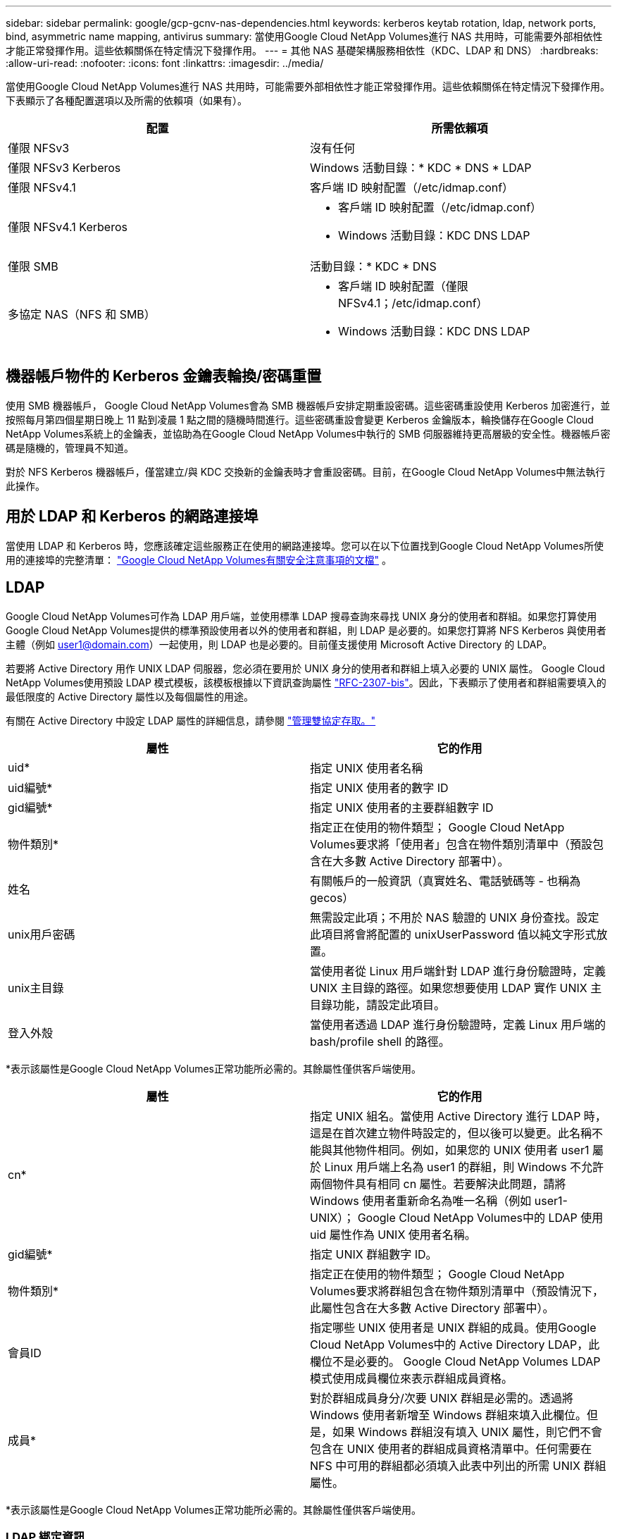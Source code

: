 ---
sidebar: sidebar 
permalink: google/gcp-gcnv-nas-dependencies.html 
keywords: kerberos keytab rotation, ldap, network ports, bind, asymmetric name mapping, antivirus 
summary: 當使用Google Cloud NetApp Volumes進行 NAS 共用時，可能需要外部相依性才能正常發揮作用。這些依賴關係在特定情況下發揮作用。 
---
= 其他 NAS 基礎架構服務相依性（KDC、LDAP 和 DNS）
:hardbreaks:
:allow-uri-read: 
:nofooter: 
:icons: font
:linkattrs: 
:imagesdir: ../media/


[role="lead"]
當使用Google Cloud NetApp Volumes進行 NAS 共用時，可能需要外部相依性才能正常發揮作用。這些依賴關係在特定情況下發揮作用。下表顯示了各種配置選項以及所需的依賴項（如果有）。

|===
| 配置 | 所需依賴項 


| 僅限 NFSv3 | 沒有任何 


| 僅限 NFSv3 Kerberos | Windows 活動目錄：* KDC * DNS * LDAP 


| 僅限 NFSv4.1 | 客戶端 ID 映射配置（/etc/idmap.conf） 


| 僅限 NFSv4.1 Kerberos  a| 
* 客戶端 ID 映射配置（/etc/idmap.conf）
* Windows 活動目錄：KDC DNS LDAP




| 僅限 SMB | 活動目錄：* KDC * DNS 


| 多協定 NAS（NFS 和 SMB）  a| 
* 客戶端 ID 映射配置（僅限 NFSv4.1；/etc/idmap.conf）
* Windows 活動目錄：KDC DNS LDAP


|===


== 機器帳戶物件的 Kerberos 金鑰表輪換/密碼重置

使用 SMB 機器帳戶， Google Cloud NetApp Volumes會為 SMB 機器帳戶安排定期重設密碼。這些密碼重設使用 Kerberos 加密進行，並按照每月第四個星期日晚上 11 點到凌晨 1 點之間的隨機時間進行。這些密碼重設會變更 Kerberos 金鑰版本，輪換儲存在Google Cloud NetApp Volumes系統上的金鑰表，並協助為在Google Cloud NetApp Volumes中執行的 SMB 伺服器維持更高層級的安全性。機器帳戶密碼是隨機的，管理員不知道。

對於 NFS Kerberos 機器帳戶，僅當建立/與 KDC 交換新的金鑰表時才會重設密碼。目前，在Google Cloud NetApp Volumes中無法執行此操作。



== 用於 LDAP 和 Kerberos 的網路連接埠

當使用 LDAP 和 Kerberos 時，您應該確定這些服務正在使用的網路連接埠。您可以在以下位置找到Google Cloud NetApp Volumes所使用的連接埠的完整清單： https://cloud.google.com/architecture/partners/netapp-cloud-volumes/security-considerations?hl=en_US["Google Cloud NetApp Volumes有關安全注意事項的文檔"^] 。



== LDAP

Google Cloud NetApp Volumes可作為 LDAP 用戶端，並使用標準 LDAP 搜尋查詢來尋找 UNIX 身分的使用者和群組。如果您打算使用Google Cloud NetApp Volumes提供的標準預設使用者以外的使用者和群組，則 LDAP 是必要的。如果您打算將 NFS Kerberos 與使用者主體（例如 user1@domain.com）一起使用，則 LDAP 也是必要的。目前僅支援使用 Microsoft Active Directory 的 LDAP。

若要將 Active Directory 用作 UNIX LDAP 伺服器，您必須在要用於 UNIX 身分的使用者和群組上填入必要的 UNIX 屬性。 Google Cloud NetApp Volumes使用預設 LDAP 模式模板，該模板根據以下資訊查詢屬性 https://tools.ietf.org/id/draft-howard-rfc2307bis-01.txt["RFC-2307-bis"^]。因此，下表顯示了使用者和群組需要填入的最低限度的 Active Directory 屬性以及每個屬性的用途。

有關在 Active Directory 中設定 LDAP 屬性的詳細信息，請參閱 https://cloud.google.com/architecture/partners/netapp-cloud-volumes/managing-dual-protocol-access["管理雙協定存取。"^]

|===
| 屬性 | 它的作用 


| uid* | 指定 UNIX 使用者名稱 


| uid編號* | 指定 UNIX 使用者的數字 ID 


| gid編號* | 指定 UNIX 使用者的主要群組數字 ID 


| 物件類別* | 指定正在使用的物件類型； Google Cloud NetApp Volumes要求將「使用者」包含在物件類別清單中（預設包含在大多數 Active Directory 部署中）。 


| 姓名 | 有關帳戶的一般資訊（真實姓名、電話號碼等 - 也稱為 gecos） 


| unix用戶密碼 | 無需設定此項；不用於 NAS 驗證的 UNIX 身份查找。設定此項目將會將配置的 unixUserPassword 值以純文字形式放置。 


| unix主目錄 | 當使用者從 Linux 用戶端針對 LDAP 進行身份驗證時，定義 UNIX 主目錄的路徑。如果您想要使用 LDAP 實作 UNIX 主目錄功能，請設定此項目。 


| 登入外殼 | 當使用者透過 LDAP 進行身份驗證時，定義 Linux 用戶端的 bash/profile shell 的路徑。 
|===
*表示該屬性是Google Cloud NetApp Volumes正常功能所必需的。其餘屬性僅供客戶端使用。

|===
| 屬性 | 它的作用 


| cn* | 指定 UNIX 組名。當使用 Active Directory 進行 LDAP 時，這是在首次建立物件時設定的，但以後可以變更。此名稱不能與其他物件相同。例如，如果您的 UNIX 使用者 user1 屬於 Linux 用戶端上名為 user1 的群組，則 Windows 不允許兩個物件具有相同 cn 屬性。若要解決此問題，請將 Windows 使用者重新命名為唯一名稱（例如 user1-UNIX）； Google Cloud NetApp Volumes中的 LDAP 使用 uid 屬性作為 UNIX 使用者名稱。 


| gid編號* | 指定 UNIX 群組數字 ID。 


| 物件類別* | 指定正在使用的物件類型； Google Cloud NetApp Volumes要求將群組包含在物件類別清單中（預設情況下，此屬性包含在大多數 Active Directory 部署中）。 


| 會員ID | 指定哪些 UNIX 使用者是 UNIX 群組的成員。使用Google Cloud NetApp Volumes中的 Active Directory LDAP，此欄位不是必要的。  Google Cloud NetApp Volumes LDAP 模式使用成員欄位來表示群組成員資格。 


| 成員* | 對於群組成員身分/次要 UNIX 群組是必需的。透過將 Windows 使用者新增至 Windows 群組來填入此欄位。但是，如果 Windows 群組沒有填入 UNIX 屬性，則它們不會包含在 UNIX 使用者的群組成員資格清單中。任何需要在 NFS 中可用的群組都必須填入此表中列出的所需 UNIX 群組屬性。 
|===
*表示該屬性是Google Cloud NetApp Volumes正常功能所必需的。其餘屬性僅供客戶端使用。



=== LDAP 綁定資訊

若要查詢 LDAP 中的用戶， Google Cloud NetApp Volumes必須綁定（登入）到 LDAP 服務。此登入具有唯讀權限，用於查詢 LDAP UNIX 屬性以進行目錄查找。目前，只有使用 SMB 機器帳戶才可以進行 LDAP 綁定。

只能為以下物件啟用 LDAP `NetApp Volumes-Performance`實例並將其用於 NFSv3、NFSv4.1 或雙重協定磁碟區。必須在與Google Cloud NetApp Volumes磁碟區相同的區域建立 Active Directory 連線才能成功部署啟用 LDAP 的磁碟區。

啟用LDAP後，在特定場景下會出現以下情況。

* 如果Google Cloud NetApp Volumes專案僅使用 NFSv3 或 NFSv4.1，則會在 Active Directory 網域控制站中建立新的機器帳戶，而Google Cloud NetApp Volumes中的 LDAP 用戶端會使用該機器帳戶憑證綁定至 Active Directory。沒有為 NFS 磁碟區建立 SMB 共用，且預設為隱藏管理共用（請參閱link:gcp-gcnv-smb.html#default-hidden-shares["預設隱藏共享"]) 已刪除共用 ACL。
* 如果Google Cloud NetApp Volumes專案使用雙協定卷，則僅使用為 SMB 存取權建立的單一機器帳戶將Google Cloud NetApp Volumes中的 LDAP 用戶端綁定到 Active Directory。不建立額外的機器帳戶。
* 如果單獨建立專用的 SMB 磁碟區（在啟用具有 LDAP 的 NFS 磁碟區之前或之後），則 LDAP 綁定的機器帳戶將與 SMB 機器帳戶共用。
* 如果也啟用了 NFS Kerberos，則會建立兩個機器帳戶 - 一個用於 SMB 共用和/或 LDAP 綁定，一個用於 NFS Kerberos 驗證。




=== LDAP 查詢

儘管 LDAP 綁定是加密的，但 LDAP 查詢是透過使用通用 LDAP 連接埠 389 以純文字形式透過網路傳遞的。目前無法在Google Cloud NetApp Volumes中變更此知名連接埠。因此，有權在網路中嗅探資料包的人可以看到使用者和群組名稱、數字 ID 和群組成員身分。

但是，Google Cloud VM 無法嗅探其他 VM 的單播流量。只有主動參與 LDAP 流量（即能夠綁定）的虛擬機器才能看到來自 LDAP 伺服器的流量。有關Google Cloud NetApp Volumes中的資料包嗅探的更多信息，請參閱link:gcp-gcnv-arch-detail.html#packet-sniffing["資料包嗅探/追蹤注意事項。"]



=== LDAP 用戶端配置預設設定

在Google Cloud NetApp Volumes實例中啟用 LDAP 時，預設會使用特定的設定詳細資訊建立 LDAP 用戶端設定。在某些情況下，選項不適用於Google Cloud NetApp Volumes （不受支援）或不可設定。

|===
| LDAP 用戶端選項 | 它的作用 | 預設值 | 可以改嗎？ 


| LDAP 伺服器列表 | 設定用於查詢的 LDAP 伺服器名稱或 IP 位址。這不適用於Google Cloud NetApp Volumes。相反，Active Directory 網域用於定義 LDAP 伺服器。 | 未設定 | 不 


| Active Directory 網域 | 設定用於 LDAP 查詢的 Active Directory 網域。  Google Cloud NetApp Volumes利用 DNS 中 LDAP 的 SRV 記錄來尋找網域中的 LDAP 伺服器。 | 設定為 Active Directory 連線中指定的 Active Directory 網域。 | 不 


| 首選 Active Directory 伺服器 | 設定用於 LDAP 的首選 Active Directory 伺服器。不受Google Cloud NetApp Volumes支援。相反，使用 Active Directory 網站來控制 LDAP 伺服器選擇。 | 未設定。 | 不 


| 使用 SMB 伺服器憑證綁定 | 使用 SMB 機器帳戶綁定到 LDAP。目前， Google Cloud NetApp Volumes中唯一支援的 LDAP 綁定方法。 | 真的 | 不 


| 架構模板 | 用於 LDAP 查詢的架構模板。 | MS-AD-BIS | 不 


| LDAP 伺服器連接埠 | 用於 LDAP 查詢的連接埠號碼。  Google Cloud NetApp Volumes目前僅使用標準 LDAP 連接埠 389。  LDAPS/連接埠 636 目前不受支援。 | 389 | 不 


| LDAPS 是否已啟用 | 控制是否使用安全通訊端層 (SSL) 上的 LDAP 進行查詢和綁定。目前不受Google Cloud NetApp Volumes支援。 | 錯誤的 | 不 


| 查詢超時（秒） | 查詢超時。如果查詢時間超過指定值，則查詢失敗。 | 3 | 不 


| 最低綁定身份驗證級別 | 支援的最低綁定等級。由於Google Cloud NetApp Volumes使用機器帳戶進行 LDAP 綁定，而 Active Directory 預設不支援匿名綁定，因此此選項對於安全性不起作用。 | 匿名的 | 不 


| 綁定 DN | 使用簡單綁定時用於綁定的使用者/專有名稱 (DN)。  Google Cloud NetApp Volumes使用機器帳戶進行 LDAP 綁定，目前不支援簡單綁定驗證。 | 未設定 | 不 


| 基本 DN | 用於 LDAP 搜尋的基本 DN。 | 用於 Active Directory 連線的 Windows 網域，採用 DN 格式（即 DC=domain、DC=local）。 | 不 


| 基本搜尋範圍 | 基本 DN 搜尋的搜尋範圍。值可以包括 base、onelevel 或 subtree。  Google Cloud NetApp Volumes僅支援子樹搜尋。 | 子樹 | 不 


| 用戶 DN | 定義使用者開始搜尋 LDAP 查詢的 DN。目前不支援Google Cloud NetApp Volumes，因此所有使用者搜尋都從基本 DN 開始。 | 未設定 | 不 


| 用戶搜尋範圍 | 用戶 DN 搜尋的搜尋範圍。值可以包括 base、onelevel 或 subtree。  Google Cloud NetApp Volumes不支援設定使用者搜尋範圍。 | 子樹 | 不 


| 群組 DN | 定義 LDAP 查詢的群組搜尋開始的 DN。目前不支援Google Cloud NetApp Volumes，因此所有群組搜尋都從基本 DN 開始。 | 未設定 | 不 


| 群組搜尋範圍 | 群組 DN 搜尋的搜尋範圍。值可以包括 base、onelevel 或 subtree。  Google Cloud NetApp Volumes不支援設定群組搜尋範圍。 | 子樹 | 不 


| 網路群組 DN | 定義網路群組搜尋 LDAP 查詢的起始 DN。目前不支援Google Cloud NetApp Volumes，因此所有網路群組搜尋都從基本 DN 開始。 | 未設定 | 不 


| 網路組搜尋範圍 | 網路群組 DN 搜尋的搜尋範圍。值可以包括 base、onelevel 或 subtree。  Google Cloud NetApp Volumes不支援設定網路群組搜尋範圍。 | 子樹 | 不 


| 透過 LDAP 使用 start_tls | 利用 Start TLS 透過連接埠 389 建立基於憑證的 LDAP 連線。目前不受Google Cloud NetApp Volumes支援。 | 錯誤的 | 不 


| 啟用按主機尋找網路群組 | 啟用按主機名稱尋找網路群組，而不是擴充網路群組來列出所有成員。目前不受Google Cloud NetApp Volumes支援。 | 錯誤的 | 不 


| 按主機 DN 劃分的網路群組 | 定義 LDAP 查詢的 netgroup-by-host 搜尋開始的 DN。  Google Cloud NetApp Volumes目前不支援 Netgroup-by-host。 | 未設定 | 不 


| Netgroup-by-host 搜尋範圍 | 依主機 DN 搜尋的網路群組搜尋範圍。值可以包括 base、onelevel 或 subtree。  Google Cloud NetApp Volumes目前不支援 Netgroup-by-host。 | 子樹 | 不 


| 客戶端會話安全 | 定義 LDAP 使用的會話安全等級（簽章、印章或無）。如果 Active Directory 提出請求， NetApp Volumes-Performance 將支援 LDAP 簽章。 NetApp Volumes-SW 不支援 LDAP 簽章。對於這兩種服務類型，目前不支援密封。 | 沒有任何 | 不 


| LDAP 引用追蹤 | 當使用多個 LDAP 伺服器時，如果在第一個伺服器中找不到條目，則引用追蹤允許客戶端引用清單中的其他 LDAP 伺服器。  Google Cloud NetApp Volumes目前不支援此功能。 | 錯誤的 | 不 


| 群組成員資格過濾器 | 提供自訂 LDAP 搜尋過濾器，用於從 LDAP 伺服器尋找群組成員身分。目前不支援Google Cloud NetApp Volumes。 | 未設定 | 不 
|===


=== 使用 LDAP 進行非對稱名稱映射

預設情況下， Google Cloud NetApp Volumes會雙向對應具有相同使用者名稱的 Windows 用戶和 UNIX 用戶，無需特殊配置。只要Google Cloud NetApp Volumes可以找到有效的 UNIX 使用者（使用 LDAP），就會發生 1:1 名稱對映。例如，如果 Windows 用戶 `johnsmith`然後，如果Google Cloud NetApp Volumes可以找到名為 `johnsmith`在 LDAP 中，該使用者的名稱對應成功，由該使用者建立的所有檔案/資料夾 `johnsmith`顯示正確的使用者所有權，以及所有影響的 ACL `johnsmith`無論使用何種 NAS 協議，都將受到尊重。這被稱為對稱名稱映射。

非對稱名稱對映是指 Windows 使用者和 UNIX 使用者身分不符的情況。例如，如果 Windows 用戶 `johnsmith`具有 UNIX 身份 `jsmith`， Google Cloud NetApp Volumes需要一種方法來獲知該變化。由於Google Cloud NetApp Volumes目前不支援建立靜態名稱對應規則，因此必須使用 LDAP 來尋找 Windows 和 UNIX 身份的使用者身份，以確保檔案和資料夾的正確所有權和預期權限。

預設情況下， Google Cloud NetApp Volumes包含 `LDAP`在名稱對映資料庫執行個體的 ns-switch 中，以便透過使用 LDAP 為非對稱名稱提供名稱對映功能，您只需修改一些使用者/群組屬性以反映Google Cloud NetApp Volumes所尋找的內容。

下表顯示了 LDAP 中必須填入哪些屬性才能實現非對稱名稱對應功能。在大多數情況下，Active Directory 已經設定為執行此操作。

|===
| Google Cloud NetApp Volumes屬性 | 它的作用 | Google Cloud NetApp Volumes用於名稱對映的值 


| Windows 到 UNIX 物件類 | 指定正在使用的物件的類型。  （即使用者、群組、posixAccount 等） | 必須包含使用者（如果需要，可以包含多個其他值。） 


| Windows 到 UNIX 屬性 | 在建立時定義 Windows 使用者名稱。  Google Cloud NetApp Volumes使用它來進行 Windows 到 UNIX 的查找。 | 這裡不需要更改；sAMAccountName 與 Windows 登入相同。 


| 唯一識別符 | 定義 UNIX 使用者名稱。 | 所需的 UNIX 使用者名稱。 
|===
Google Cloud NetApp Volumes目前在 LDAP 尋找中不使用網域前綴，因此多網域 LDAP 環境無法正常進行 LDAP 名稱對應查找。

以下範例顯示了具有 Windows 名稱的用戶 `asymmetric`，UNIX 名稱 `unix-user`，以及從 SMB 和 NFS 寫入檔案時所遵循的行為。

下圖顯示了 LDAP 屬性在 Windows 伺服器上的樣子。

image:ncvs-gc-020.png["此圖顯示輸入/輸出對話框或表示書面內容"]

從 NFS 用戶端，您可以查詢 UNIX 名稱，但不能查詢 Windows 名稱：

....
# id unix-user
uid=1207(unix-user) gid=1220(sharedgroup) groups=1220(sharedgroup)
# id asymmetric
id: asymmetric: no such user
....
當檔案從 NFS 寫入時 `unix-user`，以下是來自 NFS 客戶端的結果：

....
sh-4.2$ pwd
/mnt/home/ntfssh-4.2$ touch unix-user-file
sh-4.2$ ls -la | grep unix-user
-rwx------  1 unix-user sharedgroup     0 Feb 28 12:37 unix-user-nfs
sh-4.2$ id
uid=1207(unix-user) gid=1220(sharedgroup) groups=1220(sharedgroup)
....
從 Windows 用戶端，您可以看到檔案的擁有者已設定為正確的 Windows 用戶：

....
PS C:\ > Get-Acl \\demo\home\ntfs\unix-user-nfs | select Owner
Owner
-----
NTAP\asymmetric
....
相反，Windows 用戶建立的文件 `asymmetric`從 SMB 用戶端顯示正確的 UNIX 擁有者，如下文所示。

中小企業：

....
PS Z:\ntfs> echo TEXT > asymmetric-user-smb.txt
....
NFS：

....
sh-4.2$ ls -la | grep asymmetric-user-smb.txt
-rwx------  1 unix-user         sharedgroup   14 Feb 28 12:43 asymmetric-user-smb.txt
sh-4.2$ cat asymmetric-user-smb.txt
TEXT
....


=== LDAP 通道綁定

由於 Windows Active Directory 網域控制站存在漏洞， https://msrc.microsoft.com/update-guide/vulnerability/ADV190023["Microsoft 安全公告 ADV190023"^]改變 DC 允許 LDAP 綁定的方式。

對Google Cloud NetApp Volumes的影響與對任何 LDAP 用戶端的影響相同。 Google Cloud NetApp Volumes目前不支援通道綁定。由於Google Cloud NetApp Volumes透過協商預設支援 LDAP 簽名，因此 LDAP 通道綁定應該不是問題。如果您在啟用通道綁定的情況下確實遇到 LDAP 綁定問題，請按照 ADV190023 中的修復步驟操作，以允許Google Cloud NetApp Volumes的 LDAP 綁定成功。



== DNS

Active Directory 和 Kerberos 都依賴 DNS 來實作主機名稱到 IP/IP 到主機名稱的解析。  DNS 要求連接埠 53 處於開啟狀態。  Google Cloud NetApp Volumes不會對 DNS 記錄進行任何修改，目前也不支援使用 https://support.google.com/domains/answer/6147083?hl=en["動態 DNS"^]在網路介面上。

您可以設定 Active Directory DNS 來限制哪些伺服器可以更新 DNS 記錄。有關更多信息，請參閱 https://docs.microsoft.com/en-us/learn/modules/secure-windows-server-domain-name-system/["安全性 Windows DNS"^] 。

請注意，Google 專案內的資源預設使用 Google Cloud DNS，它與 Active Directory DNS 無關。使用 Cloud DNS 的用戶端無法解析Google Cloud NetApp Volumes傳回的 UNC 路徑。加入 Active Directory 網域的 Windows 用戶端配置為使用 Active Directory DNS，並且可以解析此類 UNC 路徑。

若要將用戶端加入 Active Directory，您必須設定其 DNS 設定以使用 Active Directory DNS。或者，您可以設定 Cloud DNS 將請求轉送至 Active Directory DNS。看 https://cloud.google.com/architecture/partners/netapp-cloud-volumes/faqs-netapp["為什麼我的客戶端無法解析 SMB NetBIOS 名稱？"^]了解更多。


NOTE: Google Cloud NetApp Volumes目前不支援 DNSSEC，DNS 查詢以純文字形式執行。



== 文件存取審計

目前不支援Google Cloud NetApp Volumes。



== 防毒保護

您必須在 NAS 共用用戶端的Google Cloud NetApp Volumes中執行防毒掃描。目前， Google Cloud NetApp Volumes尚未實現本機防毒整合。
